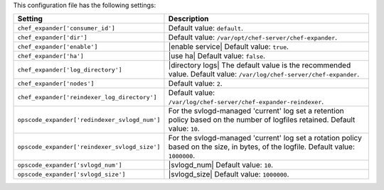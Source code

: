 .. The contents of this file are included in multiple topics.
.. This file should not be changed in a way that hinders its ability to appear in multiple documentation sets.

This configuration file has the following settings:

.. list-table::
   :widths: 200 300
   :header-rows: 1

   * - Setting
     - Description
   * - ``chef_expander['consumer_id']``
     - Default value: ``default``.
   * - ``chef_expander['dir']``
     - Default value: ``/var/opt/chef-server/chef-expander``.
   * - ``chef_expander['enable']``
     - |enable service| Default value: ``true``.
   * - ``chef_expander['ha']``
     - |use ha| Default value: ``false``.
   * - ``chef_expander['log_directory']``
     - |directory logs| The default value is the recommended value. Default value: ``/var/log/chef-server/chef-expander``.
   * - ``chef_expander['nodes']``
     - Default value: ``2``.
   * - ``chef_expander['reindexer_log_directory']``
     - Default value: ``/var/log/chef-server/chef-expander-reindexer``.
   * - ``opscode_expander['redindexer_svlogd_num']``
     - For the svlogd-managed 'current' log set a retention policy based on the number of logfiles retained. Default value: ``10``.
   * - ``opscode_expander['reindexer_svlogd_size']``
     - For the svlogd-managed 'current' log set a rotation policy based on the size, in bytes, of the logfile. Default value: ``1000000``.
   * - ``opscode_expander['svlogd_num']``
     - |svlogd_num| Default value: ``10``.
   * - ``opscode_expander['svlogd_size']``
     - |svlogd_size| Default value: ``1000000``.
